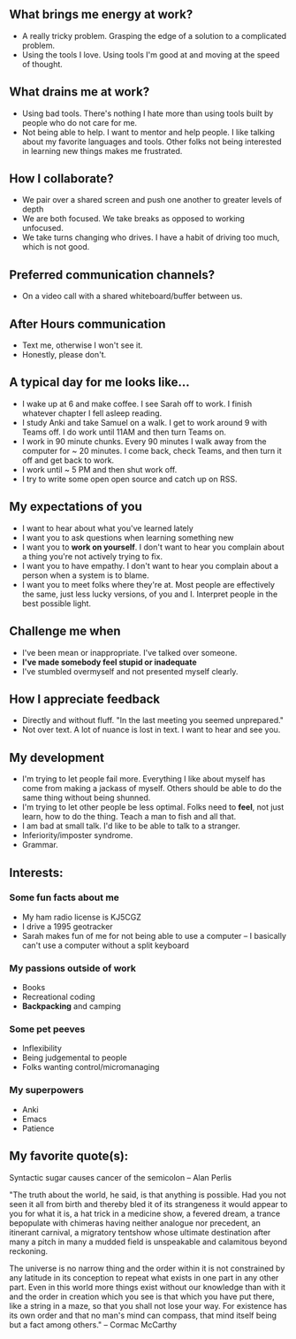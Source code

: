 ** What brings me energy at work?
- A really tricky problem. Grasping the edge of a solution to a complicated problem.
- Using the tools I love. Using tools I'm good at and moving at the speed of thought.

** What drains me at work?
- Using bad tools. There's nothing I hate more than using tools built by people who do not care for me.
- Not being able to help. I want to mentor and help people. I like talking about my favorite languages and tools. Other folks not being interested in learning new things makes me frustrated.

** How I collaborate?
- We pair over a shared screen and push one another to greater levels of depth
- We are both focused. We take breaks as opposed to working unfocused.
- We take turns changing who drives. I have a habit of driving too much, which is not good.

** Preferred communication channels?
- On a video call with a shared whiteboard/buffer between us.

** After Hours communication
- Text me, otherwise I won't see it.
- Honestly, please don't.

** A typical day for me looks like...
- I wake up at 6 and make coffee. I see Sarah off to work. I finish whatever chapter I fell asleep reading.
- I study Anki and take Samuel on a walk. I get to work around 9 with Teams off. I do work until 11AM and then turn Teams on.
- I work in 90 minute chunks. Every 90 minutes I walk away from the computer for ~ 20 minutes. I come back, check Teams, and then turn it off and get back to work.
- I work until ~ 5 PM and then shut work off.
- I try to write some open open source and catch up on RSS.

** My expectations of you
- I want to hear about what you've learned lately
- I want you to ask questions when learning something new
- I want you to *work on yourself*. I don't want to hear you complain about a thing you're not actively trying to fix.
- I want you to have empathy. I don't want to hear you complain about a person when a system is to blame.
- I want you to meet folks where they're at. Most people are effectively the same, just less lucky versions, of you and I. Interpret people in the best possible light.

** Challenge me when
- I've been mean or inappropriate. I've talked over someone.
- *I've made somebody feel stupid or inadequate*
- I've stumbled overmyself and not presented myself clearly.

** How I appreciate feedback
- Directly and without fluff. "In the last meeting you seemed unprepared."
- Not over text. A lot of nuance is lost in text. I want to hear and see you.

** My development
- I'm trying to let people fail more. Everything I like about myself has come from making a jackass of myself. Others should be able to do the same thing without being shunned.
- I'm trying to let other people be less optimal. Folks need to *feel*, not just learn, how to do the thing. Teach a man to fish and all that.
- I am bad at small talk. I'd like to be able to talk to a stranger.
- Inferiority/imposter syndrome.
- Grammar.

** Interests:

*** Some fun facts about me
- My ham radio license is KJ5CGZ
- I drive a 1995 geotracker
- Sarah makes fun of me for not being able to use a computer -- I basically can't use a computer without a split keyboard 

*** My passions outside of work
- Books
- Recreational coding
- *Backpacking* and camping

*** Some pet peeves
- Inflexibility
- Being judgemental to people
- Folks wanting control/micromanaging

*** My superpowers
- Anki
- Emacs
- Patience

** My favorite quote(s):

Syntactic sugar causes cancer of the semicolon -- Alan Perlis

"The truth about the world, he said, is that anything is possible. Had you not seen it all from birth and thereby bled it of its strangeness it would appear to you for what it is, a hat trick in a medicine show, a fevered dream, a trance bepopulate with chimeras having neither analogue nor precedent, an itinerant carnival, a migratory tentshow whose ultimate destination after many a pitch in many a mudded field is unspeakable and calamitous beyond reckoning.

The universe is no narrow thing and the order within it is not constrained by any latitude in its conception to repeat what exists in one part in any other part. Even in this world more things exist without our knowledge than with it and the order in creation which you see is that which you have put there, like a string in a maze, so that you shall not lose your way. For existence has its own order and that no man's mind can compass, that mind itself being but a fact among others."
 -- Cormac McCarthy
